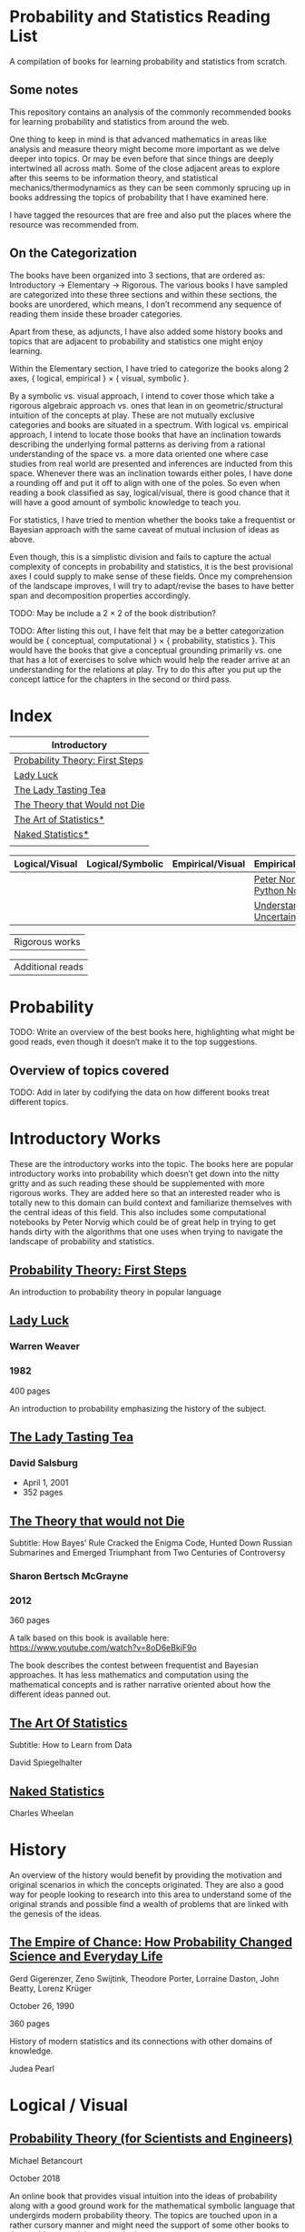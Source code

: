 * Probability and Statistics Reading List

A compilation of books for learning probability and statistics from scratch.

** Some notes

This repository contains an analysis of the commonly recommended books for learning probability and statistics from around the web.

One thing to keep in mind is that advanced mathematics in areas like analysis and measure theory might become more important as we delve deeper into topics. Or may be even before that since things are deeply intertwined all across math. Some of the close adjacent areas to explore after this seems to be information theory, and statistical mechanics/thermodynamics as they can be seen commonly sprucing up in books addressing the topics of probability that I have examined here.

I have tagged the resources that are free and also put the places where the resource was recommended from.

** On the Categorization

The books have been organized into 3 sections, that are ordered as: Introductory → Elementary → Rigorous. The various books I have sampled are categorized into these three sections and within these sections, the books are unordered, which means, I don’t recommend any sequence of reading them inside these broader categories.

Apart from these, as adjuncts, I have also added some history books and topics that are adjacent to probability and statistics one might enjoy learning.

Within the Elementary section, I have tried to categorize the books along 2 axes, { logical, empirical } × { visual, symbolic }.

By a symbolic vs. visual approach, I intend to cover those which take a rigorous algebraic approach vs. ones that lean in on geometric/structural intuition of the concepts at play. These are not mutually exclusive categories and books are situated in a spectrum. With logical vs. empirical approach, I intend to locate those books that have an inclination towards describing the underlying formal patterns as deriving from a rational understanding of the space vs. a more data oriented one where case studies from real world are presented and inferences are inducted from this space.  Whenever there was an inclination towards either poles, I have done a rounding off and put it off to align with one of the poles. So even when reading a book classified as say, logical/visual, there is good chance that it will have a good amount of symbolic knowledge to teach you. 

For statistics, I have tried to mention whether the books take a frequentist or Bayesian approach with the same caveat of mutual inclusion of ideas as above.

Even though, this is a simplistic division and fails to capture the actual complexity of concepts in probability and statistics, it is the best provisional axes I could supply to make sense of these fields. Once my comprehension of the landscape improves, I will try to adapt/revise the bases to have better span and decomposition properties accordingly.

TODO: May be include a 2 × 2 of the book distribution?

TODO: After listing this out, I have felt that may be a better categorization would be { conceptual, computational } × { probability, statistics }. This would have the books that give a conceptual grounding primarily vs. one that has a lot of exercises to solve which would help the reader arrive at an understanding for the relations at play. Try to do this after you put up the concept lattice for the chapters in the second or third pass.

* Index

|                              Introductory                              |
|------------------------------------------------------------------------|
| [[#probability-theory-first-steps][Probability Theory: First Steps]] |
| [[#lady-luck][Lady Luck]]                                            |
| [[#the-lady-tasting-tea][The Lady Tasting Tea]]                      |
| [[#the-theory-that-would-not-die][The Theory that Would not Die]]    |
| [[#the-art-of-statistics][The Art of Statistics*]]                    |
| [[#naked-statistics][Naked Statistics*]]                              |
|             |



|         Logical/Visual         |         Logical/Symbolic          |         Empirical/Visual         |         Empirical/Symbolic         |
|--------------------------------+-----------------------------------+----------------------------------+------------------------------------|
| | | | [[./#peter-norvig-python-notebooks][Peter Norvig Python Notebooks]] |
| | | | [[./#understanding-uncertainty][Understanding Uncertainty]] |

| Rigorous works        |


| Additional reads |



* Probability

TODO: Write an overview of the best books here, highlighting what might be good reads, even though it doesn‘t make it to the top suggestions.

** Overview of topics covered

TODO: Add in later by codifying the data on how different books treat different topics.

* Introductory Works

These are the introductory works into the topic. The books here are popular introductory works into probability which doesn’t get down into the nitty gritty and as such reading these should be supplemented with more rigorous works. They are added here so that an interested reader who is totally new to this domain can build context and familiarize themselves with the central ideas of this field. This also includes some computational notebooks by Peter Norvig which could be of great help in trying to get hands dirty with the algorithms that one uses when trying to navigate the landscape of probability and statistics.

** [[https://archive.org/details/ProbabilityTheoryfirstSteps/mode/2up][Probability Theory: First Steps]]

#+BEGIN_HTML
<a href="https://archive.org/details/ProbabilityTheoryfirstSteps/mode/2up"><img src="./img/probability-theory-first-steps.jpg" alt="Cover for Probability Theory: The First Steps" width="300px" /></a>
#+END_HTML

An introduction to probability theory in popular language

** [[https://amzn.to/3nyM3v1][Lady Luck]]

#+BEGIN_HTML
<a href="https://amzn.to/3nyM3v1"><img width="300px" src="./img/lady-luck.jpg" alt="Cover image for Lady Luck" /></a>
#+END_HTML

*** Warren Weaver
*** 1982

400 pages

An introduction to probability emphasizing the history of the subject.

** [[https://en.wikipedia.org/wiki/The_Lady_Tasting_Tea][The Lady Tasting Tea]]

#+BEGIN_HTML

<a href="https://en.wikipedia.org/wiki/The_Lady_Tasting_Tea"><img width="300px" src="./img/the-lady-tasting-tea.jpg" alt="Cover image for The Lady Tasting the Tea" /></a>

#+END_HTML

*** David Salsburg

- April 1, 2001
- 352 pages

** [[https://amzn.to/30CNY8N][The Theory that would not Die]]
Subtitle:  How Bayes’ Rule Cracked the Enigma Code, Hunted Down Russian Submarines and Emerged Triumphant from Two Centuries of Controversy

#+BEGIN_HTML

<a href="https://amzn.to/30CNY8N"><img src="./img/the-theory-that-would-not-die.jpg" width="300px" alt="Cover for The Theory that would not die" /></a>

#+END_HTML

*** Sharon Bertsch McGrayne

*** 2012

360 pages

A talk based on this book is available here: https://www.youtube.com/watch?v=8oD6eBkjF9o

[[./img/the-theory-that-would-not-die-video.jpg]]

The book describes the contest between frequentist and Bayesian approaches. It has less mathematics and computation using the mathematical concepts and is rather narrative oriented about how the different ideas panned out.

** [[https://amzn.to/31od7UW][The Art Of Statistics]]
Subtitle: How to Learn from Data

David Spiegelhalter

** [[https://amzn.to/3rrdZmU][Naked Statistics]]
Charles Wheelan

* History

An overview of the history would benefit by providing the motivation and original scenarios in which the concepts originated. They are also a good way for people looking to research into this area to understand some of the original strands and possible find a wealth of problems that are linked with the genesis of the ideas.

** [[https://amzn.to/3FARmQM][The Empire of Chance: How Probability Changed Science and Everyday Life]]

#+BEGIN_HTML
<a href="https://amzn.to/3FARmQM"><img width="300px" src="./img/the-empire-of-chance.jpg" alt="Cover of The Empire of Chance" /></a>
#+END_HTML

Gerd Gigerenzer, Zeno Swijtink, Theodore Porter, Lorraine Daston, John Beatty, Lorenz Krüger

October 26, 1990

360 pages

History of modern statistics and its connections with other domains of knowledge.

Judea Pearl

* Logical / Visual

** [[https://betanalpha.github.io/assets/case_studies/probability_theory.html][Probability Theory (for Scientists and Engineers)]]

[[./img/probability-theory-for-scientists-and-engineers.png]]

Michael Betancourt

October 2018

An online book that provides visual intuition into the ideas of probability along with a good ground work for the mathematical symbolic language that undergirds modern probability theory. The topics are touched upon in a rather cursory manner and might need the support of some other books to thoroughly unravel the underpinnings.

There is also a follow up book from here under [[https://betanalpha.github.io/assets/case_studies/modeling_and_inference.html][Probabilistic Modeling and Statistical Inference]]

** [[https://amzn.to/3l2Pp7X][Introduction to Probability]]

#+BEGIN_HTML
<a href="https://amzn.to/3l2Pp7X"><img width="300px" src="./img/introduction-to-probability.jpg" alt="Cover image for Introduction to Probability" /></a>
#+END_HTML

Dimitri Bertsekas, John Tsitsiklis

June 24, 2002

430 pages

When considering the dimensions between intuition and rigour, this book provides ample intuition to the ideas in probability. It is also supported by some good exercises to work through.

** [[http://setosa.io/conditional/][Conditional Probability Explained Visually]]

[[./img/conditional-probability-explained-visually.png]]

Victor Powell

2014

Blog post

A neat visualization of conditional probability by Victor Powell

* Logical / Symbolic

These are roughly the works in probability with a symbolic bent or works in statistics with a frequentist approach.

** [[https://amzn.to/3nDXiCu][Probability Theory: The Logic of Science]]

#+BEGIN_HTML
<a href="https://amzn.to/3nDXiCu"><img width="300px" src="./img/probability-theory-the-logic-of-science.jpg" alt="Cover of Probability Theory: The Logic of Science" /></a>
#+END_HTML

E. T. Jaynes

2003

A Bayesian centric approach on interpreting probability as propositions about reality.

This book was compiled from a posthumous manuscript by the editor Larry Bretthorst.

** [[https://amzn.to/3r4Gd6G][Probability for an Enthusiastic Beginner]]

#+BEGIN_HTML
<a href="https://amzn.to/3r4Gd6G"><img width="300px" src="./img/probability-for-the-enthusiastic-beginner.jpg" alt="Cover of Probability for the Enthusiastic Beginner" /></a>
#+END_HTML

David Morin

2016

371 pages

A book that attempts to build on the intuition. Less of proving theorems rigorously and there is a combinatorial chapter in the beginning which for building a base in combinatorics.

** [[https://archive.org/details/GianCarlo_Rota_and_Kenneth_Baclawski__An_Introduction_to_Probability_and_Random_Processes/page/n1/mode/2up][An introduction to Probability and Random Processes]]

#+BEGIN_HTML
<a href="https://archive.org/details/GianCarlo_Rota_and_Kenneth_Baclawski__An_Introduction_to_Probability_and_Random_Processes/page/n1/mode/2up"><img width="300px" src="./img/an-introduction-to-probability-and-random-processes.png" alt="Cover of An Introduction to Probability and Random Processes" /></a>
#+END_HTML

Gian-Carlo Rota, Kenneth Baclawski

An introduction to probability from combinatorialist Rota and data scientist Baclawski based on the lecture notes for the course at MIT. It goes from the elementary concepts of probability and statistics and has a thermodynamics/information theory bend towards the end.

** [[https://amzn.to/32eLr5o][Causal Inference: A Primer]]

#+BEGIN_HTML
<a href="https://amzn.to/32eLr5o"><img width="300px" src="./img/causal-inference-in-statistics-a-primer.jpg" alt="Cover of Causal Inference in Statistics A Primer" /></a>
#+END_HTML

Judea Pearl, Madelyn Glymour, Nicholas P. Jewell

160 pages

2016

Might be a nice book to start reading after The Book of Why to get into some of the nitty gritty on inference from data. There seems also to be a more rigorous work on Causality by Pearl in [[https://amzn.to/3CTFLux][Causality: Models, Reasoning, and Inference]]

* Empirical / Symbolic

These are roughly the works with a Bayesian / Data centric bent which focusses on a symbolic approach. The more rigorous works in studies can also be seen in this section as visual ideas haven’t matured to capture the rigorous nature of mathematical machinery employed to make sense of the ideas in this field.

** [[https://amzn.to/3ofHSo1][Understanding Uncertainty]]

Dennis V. Lindley

11th Edition (2006)

An introductory book that gives a conceptual grounding for the ideas in probability and statistics.

** [[https://amzn.to/3dbmvOw][Theory of Probability: A Critical Introductory Treatment]]
Bruno de Finetti

A Bayesian approach on probability as accounting for consequences of decisions made.

** [[https://amzn.to/3G4KwmM][Statistical Rethinking: With examples in R and STAN]]

** [[http://www.stat.columbia.edu/~gelman/book/][Bayesian Data Analysis]]

** [[https://www.openintro.org/book/os/][OpenIntro Statistics]]

** [[https://greenteapress.com/wp/think-stats-2e/][Think Stats]]

** [[http://statweb.stanford.edu/~tibs/ElemStatLearn/printings/ESLII_print10.pdf][Elements of Statistical Learning]]

** [[https://amzn.to/2ZNwbeZ][An Introduction to Statistical Learning: With Applications in R]]

Less background required than Elements of Statistical Learning

** [[https://amzn.to/3dcA8ge][Statistics]]
David Freedman, Robert Pisani, Roger Purves

4th Edition (2007)

A book directed towards people with minimal mathematics exposure. The organization of the book in helping build the intuition gradually is remarked by people have read it.

** [[https://amzn.to/3rykG6R][Statistical Inference]]

George Casella and Roger Berger

Typically used in many universities as the starting text. [[https://stats.stackexchange.com/questions/353138/casella-and-berger-vs-wasserman-to-acquire-a-good-statistics-foundation][Apparently]] more rigorous and more focused on technical details than All of Statistics.

** [[https://amzn.to/3xMEsw9][Introduction to Probability and Statistics for Engineers and Scientists]]

Sheldon Ross

First Edition: 1987, 6th Edition: 2021

** [[https://amzn.to/3EgDHhy][Introduction to Probability]]

Charles M. Grinstead, J. Laurie Snell

** [[https://amzn.to/3odDsOI][Probability and Statistics]]

Morris DeGroot, Mark Schervish

** [[https://greenteapress.com/wp/think-bayes/][Think Bayes]]

** [[https://web.stanford.edu/~hastie/CASI/][Computer Age Statistical Inference]]

* Empirical / Visual

These are roughly the works with a Bayesian / Data centric bent which focusses on a visual approach.

* [[https://archive.org/details/TheWorldIsBuiltOnProbability/page/n11/mode/2up][The World is built on probability]]

#+BEGIN_HTML
<a href="https://archive.org/details/TheWorldIsBuiltOnProbability/page/n11/mode/2up"><img width="300px" src="./img/the-world-is-built-on-probability.jpg" alt="Cover of The World is Built on Probability" /></a>
#+END_HTML

Lev Tarasov (Translated by Michael Burov)

1984

198 pages

An introduction to the subject of probability motivated by examples from decision making, control theory, biology, and quantum mechanics. Was originally published in Russian and translated to English.

** [[https://amzn.to/3Edl51Q][Bayes Theorem: A Visual Introduction for Beginners]]
Dan Morris

** [[https://seeing-theory.brown.edu/index.html][Seeing Theory]]

** Peter Norvig Python Notebooks

There are some really well written computational notebooks by Peter Norvig elucidating the probabilty concepts.

TODO: Add images for each of the Python notebooks

*** [[https://github.com/norvig/pytudes/blob/main/ipynb/Probability.ipynb][A Concrete Introduction to Probability]]

[[./img/a-concrete-introduction-to-probability.png]]

*** [[https://github.com/norvig/pytudes/blob/main/ipynb/ProbabilityParadox.ipynb][Probability, Paradox, and the Reasonable Person Principle]]

[[./img/probability-paradox-and-the-reasonable-person-principle.png]]

*** [[https://github.com/norvig/pytudes/blob/main/ipynb/ProbabilitySimulation.ipynb][Estimating Probabilities with Simulations]]

[[./img/estimating-probabilities-with-simulations.png]]

---

More of these can be found here: https://github.com/norvig/pytudes/

* Videos

https://www.youtube.com/playlist?list=PL17567A1A3F5DB5E4

* Frequentist

** [[https://amzn.to/3DcVxAD][Probability via Expectation]]
Peter Whittle


** [[https://amzn.to/3dc5i7y][Principles of Statistical Inference]]
David R. Cox

** [[https://amzn.to/3xM0Qpq][All of Statistics: A Course in Statistical Inference]]
Larry Wasserman

* History

** [[https://amzn.to/3FZZaf8][Taming of Chance]]

Ian Hacking

1990

A standard recommendation to learn about the origins of probability ad statistics. This book, along with [[https://amzn.to/3dalnuF][The Emergence of Probability]] by Hacking, which has a more philosophical bent, might serve as a decent bundle for exposure to the historical details on how probability took shape as a science.

** [[https://amzn.to/30TNewk][The Rise of Statistical Thinking - 1820 – 1900]]
Theodore M. Porter
August 18, 2020
360 pages

History of the subject with more of an academic bent. A general reader might find Ian Hacking’s work more approachable.

* To check out:
** [[https://amzn.to/31lXjlA][An Introduction to Probability Theory and Its Applications]]
William Feller

** [[https://amzn.to/3IdxLIs][Data Analysis Using Regression and Multilevel/Hierarchical Analysis]]

Andrew Gelman, Jennifer Hill

2006

** [[https://amzn.to/3dbBGar][Discrete Probability]]

Hugh Gordon

2012

A book explaining discrete probability in an accessible language.

** [[https://amzn.to/31oVpAI][Understanding Probability]]

Henk Tijms

2012

** [[https://probabilitybook.net][Introduction to Probability]]
Joseph K. Blitzstein, Jessica Hwang

[[https://amzn.to/3pjo16N][1st Edition: 2014]], 2nd Edition: 2019

Comes with an accompanying MOOC: https://projects.iq.harvard.edu/stat110/home

** Rigorous works

** [[https://amzn.to/3Ekhsay][Introduction to Probability Theory]]

Paul G. Hoel, Sidney C. Port, Charles J. Stone

1972

They also have a similar book on [[https://amzn.to/3ohkRBp][Statistical Theory]].

A rigorous introduction to probability theory. It has been likened to Rudin’s book on mathematical analysis.

** [[https://amzn.to/3xMzJuB][Probability and Measure]]
Patrick Billingsley

2012

A self-contained book on probability and commonly recommended as a rigorous introduction to the subject.

** [[https://amzn.to/3dpIukI][Probability]]
Jim Pitman

** [[https://amzn.to/31qCpSM][A Course in Probability Theory]]
Kai Lai Chung

** [[https://amzn.to/3xUJYNw][A Probability Path]]
Sidney Resnick

** [[https://amzn.to/3lDbFFB][Measure Theory and Probability Theory]]
Krishna B. Athreya, Soumendra N. Lahiri

** [[https://amzn.to/3oq7A9M][Probability with Martingales]]
David Williams

** [[https://amzn.to/3ooj5yr][Probability: Theory and Examples]]
Rick Durrett

** [[https://amzn.to/3okKzF4][The Foundations of Statistics]]
Leonard J. Savage

** [[https://amzn.to/3EpJ7qF][Probability Theory and Stochastic Processes With Applications]]
Oliver Knill

** [[https://amzn.to/3ddOXPL][Probability Theory: A Comprehensive Course]]
Achim Klenke

Recommended as a reference book on probability

** [[https://amzn.to/3DoL4Cs][Probability and Random Processes]]
Geoffrey R. Grimmett, David R. Stirzaker

Considered a standard reference to the subject

* Additional Resources

** [[https://amzn.to/3xTAWAl][Against the Gods]]
Peter L. Bernstein
1998

** [[https://amzn.to/3IoaOlO][The (Mis)Behaviour of Markets]]
Benoit B. Mandelbrot, Richard L Hudson

** [[http://www.inference.org.uk/itila/book.html][Information Theory, Inference, and Learning Algorithms]]
David MacKay
If you want to have an Information Theory bend

** [[http://www.stat.cmu.edu/~cshalizi/ADAfaEPoV/][Advanced Data Analysis from an Elementary Point of View]]
Cosma Rohilla Chalizi

* Sampled but not included / need another pass

** [[https://amzn.to/3luibyC][Mastering Metrics]]

The book has an econometric viewpoint towards how to infer cause and effect using statistics.

** [[https://amzn.to/3Dkbkxv][Probability and Statistics for Engineers and Scientists]]
Anthony Hayter

** [[https://amzn.to/3EoYXBG][The Probabilistic Method]]
Noga Alon and Joel H. Spencer

** [[https://amzn.to/3rDq6xg][Statistics: Learning in the presence of variation]]
Robert L. Waldrop

** [[https://amzn.to/3GdZx5L][A Natural Introduction to Probability]]

** [[https://amzn.to/3dlEKAW][Introduction to Statistics]]
Jim Frost